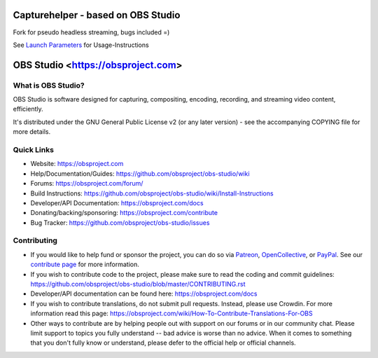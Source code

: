 Capturehelper - based on OBS Studio
===================================

Fork for pseudo headless streaming, bugs included =)

See `Launch Parameters <https://github.com/sodgeit/capturehelper/wiki/Launch-Parameters>`_ for Usage-Instructions


OBS Studio <https://obsproject.com>
===================================

.. image:: https://github.com/obsproject/obs-studio/actions/workflows/main.yml/badge.svg?branch=master&event=push
   :alt: OBS Studio Build Status - GitHub Actions
   :target: https://github.com/obsproject/obs-studio/actions/workflows/main.yml?query=event%3Apush+branch%3Amaster

.. image:: https://badges.crowdin.net/obs-studio/localized.svg
   :alt: OBS Studio Translation Project Progress
   :target: https://crowdin.com/project/obs-studio

.. image:: https://img.shields.io/discord/348973006581923840.svg?label=&logo=discord&logoColor=ffffff&color=7389D8&labelColor=6A7EC2
   :alt: OBS Studio Discord Server
   :target: https://obsproject.com/discord

What is OBS Studio?
-------------------

OBS Studio is software designed for capturing, compositing, encoding,
recording, and streaming video content, efficiently.

It's distributed under the GNU General Public License v2 (or any later
version) - see the accompanying COPYING file for more details.

Quick Links
-----------

- Website: https://obsproject.com

- Help/Documentation/Guides: https://github.com/obsproject/obs-studio/wiki

- Forums: https://obsproject.com/forum/

- Build Instructions: https://github.com/obsproject/obs-studio/wiki/Install-Instructions

- Developer/API Documentation: https://obsproject.com/docs

- Donating/backing/sponsoring: https://obsproject.com/contribute

- Bug Tracker: https://github.com/obsproject/obs-studio/issues

Contributing
------------

- If you would like to help fund or sponsor the project, you can do so
  via `Patreon <https://www.patreon.com/obsproject>`_, `OpenCollective
  <https://opencollective.com/obsproject>`_, or `PayPal
  <https://www.paypal.me/obsproject>`_.  See our `contribute page
  <https://obsproject.com/contribute>`_ for more information.

- If you wish to contribute code to the project, please make sure to
  read the coding and commit guidelines:
  https://github.com/obsproject/obs-studio/blob/master/CONTRIBUTING.rst

- Developer/API documentation can be found here:
  https://obsproject.com/docs

- If you wish to contribute translations, do not submit pull requests.
  Instead, please use Crowdin.  For more information read this page:
  https://obsproject.com/wiki/How-To-Contribute-Translations-For-OBS

- Other ways to contribute are by helping people out with support on
  our forums or in our community chat.  Please limit support to topics
  you fully understand -- bad advice is worse than no advice.  When it
  comes to something that you don't fully know or understand, please
  defer to the official help or official channels.
